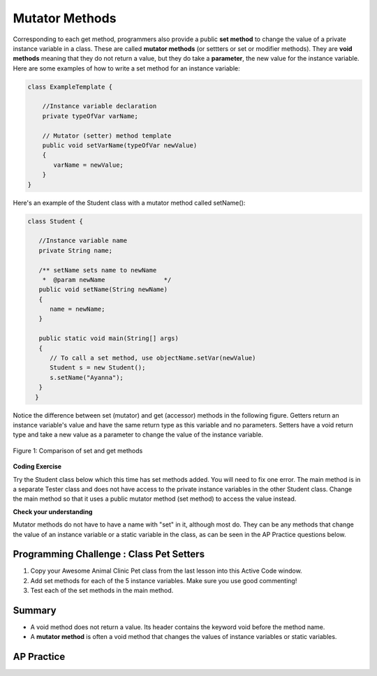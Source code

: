 .. qnum::
   :prefix: 5-5-
   :start: 1

.. |CodingEx| image:: ../../_static/codingExercise.png
    :width: 30px
    :align: middle
    :alt: coding exercise
    
    
.. |Exercise| image:: ../../_static/exercise.png
    :width: 35
    :align: middle
    :alt: exercise
    
    
.. |Groupwork| image:: ../../_static/groupwork.png
    :width: 35
    :align: middle
    :alt: groupwork
    
    
Mutator Methods
=================

Corresponding to each get method, programmers also provide a public **set method** to change the value of a private instance variable in a class. These are called **mutator methods** (or settters or set or modifier methods). They are **void methods** meaning that they do not return a value, but they do take a **parameter**, the new value for the instance variable. Here are some examples of how to write a set method for an instance variable:

.. code-block:: java
     
     class ExampleTemplate {
 
         //Instance variable declaration
         private typeOfVar varName;

         // Mutator (setter) method template
         public void setVarName(typeOfVar newValue)
         {
            varName = newValue;
         }
     }
     
Here's an example of the Student class with a mutator method called setName():

.. code-block:: java

  class Student {
 
     //Instance variable name
     private String name;
     
     /** setName sets name to newName
      *  @param newName                */
     public void setName(String newName)
     {
        name = newName;
     }
     
     public static void main(String[] args)
     { 
        // To call a set method, use objectName.setVar(newValue)
        Student s = new Student();
        s.setName("Ayanna");  
     }
    }
     
Notice the difference between set (mutator) and get (accessor) methods in the following figure. Getters return an instance variable's value and have the same return type as this variable and no parameters. Setters have a void return type and take a new value as a parameter to change the value of the instance variable.

.. figure:: Figures/get-set-comparison.png
    :width: 600px
    :align: center
    :figclass: align-center

    Figure 1: Comparison of set and get methods
    
    
|CodingEx| **Coding Exercise**

Try the Student class below which this time has set methods added. You will need to fix one error. The main method is in a separate Tester class and does not have access to the private instance variables in the other Student class. Change the main method so that it uses a public mutator method (set method) to access the value instead.

.. activecode:: StudentObjExample2
  :language: java
  :autograde: unittest

  Fix the main method to include a call to the appropriate set method.
  ~~~~
  public class TesterClass 
  {
     // main method for testing
     public static void main(String[] args)
     {
        Student s1 = new Student("Skyler", "skyler@sky.com", 123456);
        System.out.println(s1);
        s1.setName("Skyler 2");
        // Main doesn't have access to email, use set method!
        s1.email = "skyler2@gmail.com";
        System.out.println(s1);
     }   
   }
  
  class Student 
  {
     private String name;
     private String email;
     private int id;
     
     public Student(String initName, String initEmail, int initId)
     {
        name = initName;
        email = initEmail;
        id = initId;
     }
     // mutator methods - setters
     public void setName(String newName)
     { 
       name = newName; 
     }
     public void setEmail(String newEmail)
     { 
       email = newEmail; 
     }
     public void setId(int newId)
     { 
       id = newId; 
     }
     // accessor methods - getters 
     public String getName() 
     { 
        return name;
     }
     public String getEmail() 
     { 
        return email;
     }
     public int getId() 
     { 
        return id;
     }
     public String toString() {
        return id + ": " + name + ", " + email;
     }
  }
  ====
  import static org.junit.Assert.*;
    import org.junit.*;

    import java.io.*;

    public class RunestoneTests extends CodeTestHelper
    {
        public RunestoneTests()
        {
            super("TesterClass");
        }

        @Test
        public void test1()
        {
            String target = "s1.setEmail(\"skyler2@gmail.com\");";
            boolean passed = checkCodeContains("call to setEmail()", target);
            assertTrue(passed);
        }

        @Test
        public void testMain()
        {
            String output = getMethodOutput("main");
            String expect = "123456: Skyler, skyler@sky.com\n123456: Skyler 2, skyler2@gmail.com";

            boolean passed = getResults(expect, output, "Checking main()", true);
            assertTrue(passed);
        }
    }
  
|Exercise| **Check your understanding**




.. mchoice:: setSignature
    :practice: T

    Consider the class Party which keeps track of the number of people at the party.
    
    .. code-block:: java

        public class Party
        {
            //number of people at the party
            private int numOfPeople; 

            /* Missing header of set method */
            {
                numOfPeople = people;
            }
        }
    
    Which of the following method signatures could replace the missing header for the set method in the code above so that the method will work as intended?

    - public int getNum(int people)
   
      - The set method should not have a return value and is usually named set, not get.
     
    - public int setNum()
   
      - The set method should not have a return value and needs a parameter.
     
    - public int setNum(int people)
   
      - The set method should not have a return value.
     
    - public void setNum(int people)
   
      + Yes, the set method should take a parameter called people and have a void return value. The name of the set method is usually set followed by the full instance variable name, but it does not have to be an exact match.
     
    - public int setNumOfPeople(int p)
   
      - The parameter of this set method should be called people in order to match the code in the method body.
   
.. dragndrop:: AccessorMutator
    :feedback: Review the vocabulary.
    :match_1: gets and returns the value of an instance variable|||accessor method
    :match_2: sets the instance variable to a value in its parameter|||mutator method
    :match_3: initializes the instance variables to values|||constructor 
    :match_4: accessible from outside the class|||public
    :match_5: accessible only inside the class|||private

    
    Drag the definition from the left and drop it on the correct word on the right.  Click the "Check Me" button to see if you are correct.

Mutator methods do not have to have a name with "set" in it, although most do. They can be any methods that change the value of an instance variable or a static variable in the class, as can be seen in the AP Practice questions below.     
    

|Groupwork| Programming Challenge : Class Pet Setters
-----------------------------------------------------

.. image:: Figures/animalclinic.png
    :width: 150
    :align: left
    :alt: Animal Clinic
    
1. Copy your Awesome Animal Clinic Pet class from the last lesson into this Active Code window. 
2. Add set methods for each of the 5 instance variables. Make sure you use good commenting!
3. Test each of the set methods in the main method.


.. activecode:: challenge-5-5-Pet-Class
  :language: java
  :autograde: unittest
  
  Create a Pet class that keeps track of the name, age, weight, type of animal, and breed for records at an animal clinic with 2 constructors, accessor (get) methods, a toString method, and mutator (set) methods for each instance variable.
  ~~~~
  /**
      Pet class (complete comments)
      @author
      @since 
      
  */
  class Pet 
  {
     // complete class definition with set methods
     
  }
  
  public class TesterClass 
  {
     // main method for testing
     public static void main(String[] args)
     {
        // Create Pet objects and test all your set methods
        
     }   
   }  
   ====
   import static org.junit.Assert.*;
    import org.junit.*;

    import java.io.*;

    public class RunestoneTests extends CodeTestHelper
    {
        public RunestoneTests()
        {
            super("TesterClass");
        }

        @Test
        public void testConstructors()
        {
           changeClass("Pet");
            int count = 0;

            for (int i = 0; i < 6; i++) {
                if (checkConstructor(i).equals("pass"))
                    count++;
            }

            boolean passed = count >= 2;

            getResults("2+", ""+count, "Checking for 2 constructors", passed);
            assertTrue(passed);
        }

        @Test
        public void testPrivateVariables()
        {
            changeClass("Pet");
            String expect = "5 Private";
            String output = testPrivateInstanceVariables();

            boolean passed = getResults(expect, output, "Checking Private Instance Variables");
            assertTrue(passed);
        }

        @Test
        public void test1()
        {
            String code = getCode();
            String target = "public * get*()";

            int num = countOccurencesRegex(code, target);

            boolean passed = num >= 6;

            getResults("6", ""+num, "Checking accessor (get) methods for each variable", passed);
            assertTrue(passed);
        }

        @Test
        public void test2()
        {
            String code = getCode();
            String target = "public void set*(*)";

            int num = countOccurencesRegex(code, target);

            boolean passed = num >= 6;

            getResults("6", ""+num, "Checking mutator (set) methods for each variable", passed);
            assertTrue(passed);
        }

        @Test
        public void test3()
        {
            String target = "public String toString()";
            boolean passed = checkCodeContains("toString() method", target);
            assertTrue(passed);
        }

        @Test
        public void test4()
        {
            String code = getCode();
            String target = "Pet * = new Pet(";

            int num = countOccurencesRegex(code, target);

            boolean passed = num >= 3;

            getResults("3", ""+num, "Checking main method creates three Pet objects", passed);
            assertTrue(passed);
        }


        @Test
        public void testMain()
        {
            String output = getMethodOutput("main");

            String expect = "3+ line(s) of text";
            String actual = " line(s) of text";

            int len = output.split("\n").length;

            if (output.length() > 0) {
                actual = len + actual;
            } else {
                actual = output.length() + actual;
            }
            boolean passed = len >= 3;

            getResults(expect, actual, "Checking main method prints info for 3 Pet objects", passed);
            assertTrue(passed);
        }
    }


Summary
--------

- A void method does not return a value. Its header contains the keyword void before the method name.

- A **mutator method** is often a void method that changes the values of instance variables or static variables.

AP Practice
------------

.. mchoice:: AP5-5-1
    :practice: T

    Consider the following class definition.
    
    .. code-block:: java
    
        public class Liquid
        {
            private int currentTemp;

            public Liquid(int temp)
            {
                currentTemp = temp;
            }

            public void resetTemp()
            {
                currentTemp = newTemp;
            }
        }

    Which of the following best identifies the reason the class does not compile?
    
    - The constructor header does not have a return type.
        
      - The constructor should not have a return type.
      
    - The resetTemp method is missing a return type.
    
      - Mutator methods usually have a void return type.
      
    - The constructor should not have a parameter.
    
      - Constructors can have parameters.
      
    - The resetTemp method should have a parameter.
    
      + Correct! The resetTemp method should have a parameter for the newTemp value to set the currentTemp.
      
    - The instance variable currentTemp should be public instead of private.
    
      - Instance variables should be private variables.


.. mchoice:: AP5-5-2
    :practice: T
    :answer_a: Replace line 12 with numOfPeople = additionalPeople;
    :answer_b: Replace line 12 with return additionalPeople;
    :answer_c: Replace line 12 with additionalPeople += 3;
    :answer_d: Replace line 10 with public addPeople (int additionalPeople)
    :answer_e: Replace line 10 with public void addPeople(int additionalPeople)
    :correct: e
    :feedback_a: This method should add additionalPeople to numOfPeople.
    :feedback_b: This method should add additionalPeople to numOfPeople.
    :feedback_c: This method should add additionalPeople to numOfPeople.
    :feedback_d: Mutator methods should have a void return type.
    :feedback_e: Mutator methods should have a void return type.

    In the Party class below, the addPeople method is intended to increase the value of the instance variable numOfPeople by the value of the parameter additionalPeople. The method does not work as intended.
    
    .. code-block:: java

        public class Party
        {
            private int numOfPeople;

            public Party(int n)
            {
                numOfPeople = n;
            }

            public int addPeople(int additionalPeople) // Line 10
            {
                numOfPeople += additionalPeople; // Line 12
            }
        }

    Which of the following changes should be made so that the class definition compiles without error and the method addPeople works as intended?